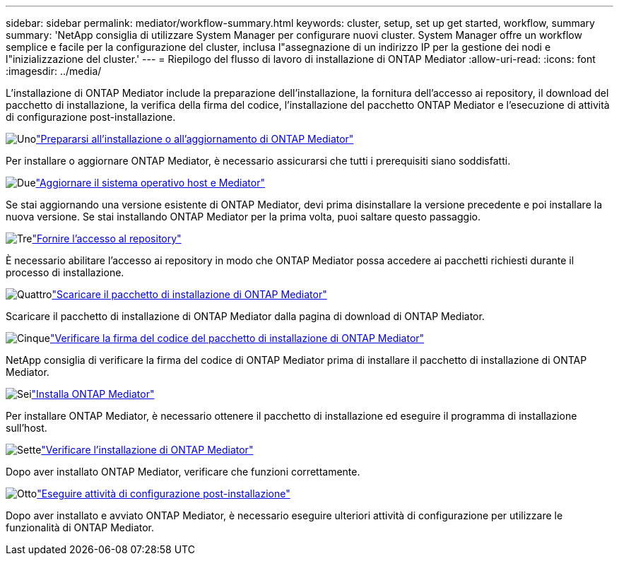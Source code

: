 ---
sidebar: sidebar 
permalink: mediator/workflow-summary.html 
keywords: cluster, setup, set up get started, workflow, summary 
summary: 'NetApp consiglia di utilizzare System Manager per configurare nuovi cluster. System Manager offre un workflow semplice e facile per la configurazione del cluster, inclusa l"assegnazione di un indirizzo IP per la gestione dei nodi e l"inizializzazione del cluster.' 
---
= Riepilogo del flusso di lavoro di installazione di ONTAP Mediator
:allow-uri-read: 
:icons: font
:imagesdir: ../media/


[role="lead"]
L'installazione di ONTAP Mediator include la preparazione dell'installazione, la fornitura dell'accesso ai repository, il download del pacchetto di installazione, la verifica della firma del codice, l'installazione del pacchetto ONTAP Mediator e l'esecuzione di attività di configurazione post-installazione.

.image:https://raw.githubusercontent.com/NetAppDocs/common/main/media/number-1.png["Uno"]link:index.html["Prepararsi all'installazione o all'aggiornamento di ONTAP Mediator"]
[role="quick-margin-para"]
Per installare o aggiornare ONTAP Mediator, è necessario assicurarsi che tutti i prerequisiti siano soddisfatti.

.image:https://raw.githubusercontent.com/NetAppDocs/common/main/media/number-2.png["Due"]link:upgrade-host-os-mediator-task.html["Aggiornare il sistema operativo host e Mediator"]
[role="quick-margin-para"]
Se stai aggiornando una versione esistente di ONTAP Mediator, devi prima disinstallare la versione precedente e poi installare la nuova versione. Se stai installando ONTAP Mediator per la prima volta, puoi saltare questo passaggio.

.image:https://raw.githubusercontent.com/NetAppDocs/common/main/media/number-3.png["Tre"]link:enable-access-repos-task.html["Fornire l'accesso al repository"]
[role="quick-margin-para"]
È necessario abilitare l'accesso ai repository in modo che ONTAP Mediator possa accedere ai pacchetti richiesti durante il processo di installazione.

.image:https://raw.githubusercontent.com/NetAppDocs/common/main/media/number-4.png["Quattro"]link:download-install-pkg-task.html["Scaricare il pacchetto di installazione di ONTAP Mediator"]
[role="quick-margin-para"]
Scaricare il pacchetto di installazione di ONTAP Mediator dalla pagina di download di ONTAP Mediator.

.image:https://raw.githubusercontent.com/NetAppDocs/common/main/media/number-5.png["Cinque"]link:verify-code-signature-task.html["Verificare la firma del codice del pacchetto di installazione di ONTAP Mediator"]
[role="quick-margin-para"]
NetApp consiglia di verificare la firma del codice di ONTAP Mediator prima di installare il pacchetto di installazione di ONTAP Mediator.

.image:https://raw.githubusercontent.com/NetAppDocs/common/main/media/number-6.png["Sei"]link:install-mediator-pkg-task.html["Installa ONTAP Mediator"]
[role="quick-margin-para"]
Per installare ONTAP Mediator, è necessario ottenere il pacchetto di installazione ed eseguire il programma di installazione sull'host.

.image:https://raw.githubusercontent.com/NetAppDocs/common/main/media/number-7.png["Sette"]link:verify-install-task.html["Verificare l'installazione di ONTAP Mediator"]
[role="quick-margin-para"]
Dopo aver installato ONTAP Mediator, verificare che funzioni correttamente.

.image:https://raw.githubusercontent.com/NetAppDocs/common/main/media/number-8.png["Otto"]link:post-install-config-concept.html["Eseguire attività di configurazione post-installazione"]
[role="quick-margin-para"]
Dopo aver installato e avviato ONTAP Mediator, è necessario eseguire ulteriori attività di configurazione per utilizzare le funzionalità di ONTAP Mediator.
